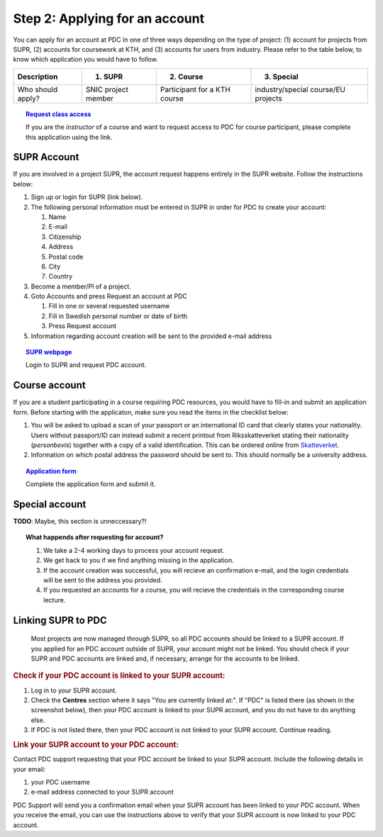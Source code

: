 .. index:: Getting an account at PDC
.. _get_account:

Step 2: Applying for an account
===============================

.. TODO: Apply for PDC account
.. TODO: hyperlink to 'time allocation' basics

.. centered::
   *It is easy to become a user at PDC, just follow these instructions.*

You can apply for an account at PDC in one of three ways depending on the type of project: (1) account for projects from SUPR, (2) accounts for coursework at KTH, and (3) accounts for users from industry. Please refer to the table below, to know which application you would have to follow.

.. table::
   :widths: auto
   :align: center

   ========================= ==================================== ==================================== ====================================
   Description               (1) SUPR                             (2) Course                           (3) Special 
   ========================= ==================================== ==================================== ====================================
   Who should apply?         SNIC project member                  Participant for a KTH course         industry/special course/EU projects
   ========================= ==================================== ==================================== ====================================

.. add more rows to the table?
   

.. topic:: `Request class access <https://www.pdc.kth.se/support/accounts/class-new/request-class-access>`_

   If you are the *instructor* of a course and want to request access to PDC for course participant, please complete this application using the link.

SUPR Account
############

If you are involved in a project SUPR, the account request happens entirely in the SUPR website. Follow the instructions below:

1. Sign up or login for SUPR (link below).
2. The following personal information must be entered in SUPR in order for PDC to create your account:
   
   1. Name
   2. E-mail
   3. Citizenship
   4. Address
   5. Postal code
   6. City
   7. Country
3. Become a member/PI of a project.
4. Goto Accounts and press Request an account at PDC
   
   1. Fill in one or several requested username
   2. Fill in Swedish personal number or date of birth
   3. Press Request account
5. Information regarding account creation will be sent to the provided e-mail address

.. topic:: `SUPR webpage <https://supr.snic.se>`_

   Login to SUPR and request PDC account.

.. _course_account:

Course account
##############

If you are a student participating in a course requiring PDC resources, you would have to fill-in and submit an application form. Before starting with the applicaton, make sure you read the items in the checklist below:

1.  You will be asked to upload a scan of your passport or an international ID card that clearly states your nationality. Users without passport/ID can instead submit a recent printout from Riksskatteverket stating their nationality (*personbevis*) together with a copy of a valid identification. This can be ordered online from `Skatteverket <www.skatteverket.se>`_.
    
2.  Information on which postal address the password should be sent to. This should normally be a university address.

.. topic:: `Application form <https://www.pdc.kth.se/support/accounts/user/acc-application/usage-rules>`_

   Complete the application form and submit it.

.. seealso:: **Nationality: Why do we bother?**

   1. If you are concerned with what we do with your nationality information or why was ask for it, please continue reading.       
   2. We at PDC do not care what nationality you have. Unfortunately, some of the computer vendors and states where these computers are manufactured do care. Therefore we have to restrict citizens of a small number of nationalities (there is a list which is updated now and then) access to whole or part of our facilities.

.. We should state what vendors ask.
.. We should state what those countries are!   
    
Special account
##################

**TODO**: Maybe, this section is unneccessary?!

.. topic:: **What happends after requesting for account?**	   
	   
   1.   We take a 2-4 working days to process your account request.
   2.   We get back to you if we find anything missing in the application.
   3.   If the account creation was successful, you will recieve an confirmation e-mail, and the login credentials will be sent to the address you provided.
   4.   If you requested an accounts for a course, you will recieve the credentials in the corresponding course lecture.

.. _link_supr_pdc:
   
Linking SUPR to PDC
###################
   Most projects are now managed through SUPR, so all PDC accounts should be linked to a SUPR account. If you applied for an PDC account outside of SUPR, your account might not be linked. You should check if your SUPR and PDC accounts are linked and, if necessary, arrange for the accounts to be linked.

.. rubric:: Check if your PDC account is linked to your SUPR account:

1.    Log in to your SUPR account.
2.    Check the **Centres** section where it says "You are currently linked at:". If "PDC" is listed there (as shown in the screenshot below), then your PDC account is linked to your SUPR account, and you do not have to do anything else.
3.    If PDC is not listed there, then your PDC account is not linked to your SUPR account. Continue reading.

.. rubric:: Link your SUPR account to your PDC account:

Contact PDC support requesting that your PDC account be linked to your SUPR account. Include the following details in your email:

1.    your PDC username
2.    e-mail address connected to your SUPR account

PDC Support will send you a confirmation email when your SUPR account has been linked to your PDC account. When you receive the email, you can use the instructions above to verify that your SUPR account is now linked to your PDC account.

